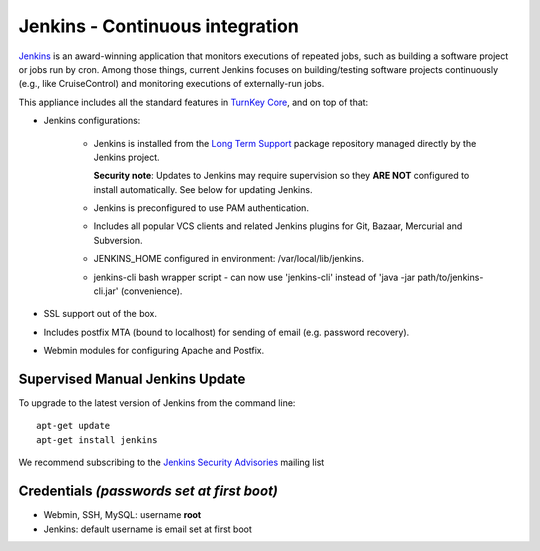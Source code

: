 Jenkins - Continuous integration
================================

`Jenkins`_ is an award-winning application that monitors executions of
repeated jobs, such as building a software project or jobs run by cron.
Among those things, current Jenkins focuses on building/testing software
projects continuously (e.g., like CruiseControl) and monitoring
executions of externally-run jobs.

This appliance includes all the standard features in `TurnKey Core`_,
and on top of that:

- Jenkins configurations:

   - Jenkins is installed from the `Long Term Support`_ package
     repository managed directly by the Jenkins project. 
     
     **Security note**: Updates to Jenkins may require supervision so
     they **ARE NOT** configured to install automatically. See below for
     updating Jenkins.

   - Jenkins is preconfigured to use PAM authentication.
   - Includes all popular VCS clients and related Jenkins plugins for
     Git, Bazaar, Mercurial and Subversion.
   - JENKINS\_HOME configured in environment: /var/local/lib/jenkins.
   - jenkins-cli bash wrapper script - can now use 'jenkins-cli' instead of
     'java -jar path/to/jenkins-cli.jar' (convenience).

- SSL support out of the box.
- Includes postfix MTA (bound to localhost) for sending of email (e.g.
  password recovery).
- Webmin modules for configuring Apache and Postfix.

Supervised Manual Jenkins Update
--------------------------------

To upgrade to the latest version of Jenkins from the command line::

    apt-get update
    apt-get install jenkins

We recommend subscribing to the `Jenkins Security Advisories`_ mailing list 

Credentials *(passwords set at first boot)*
-------------------------------------------

-  Webmin, SSH, MySQL: username **root**
-  Jenkins: default username is email set at first boot

.. _Jenkins Security Advisories: https://groups.google.com/forum/#!forum/jenkinsci-advisories
.. _Long Term Support: http://pkg.jenkins-ci.org/debian-stable/
.. _Jenkins: http://jenkins-ci.org/
.. _TurnKey Core: https://www.turnkeylinux.org/core
